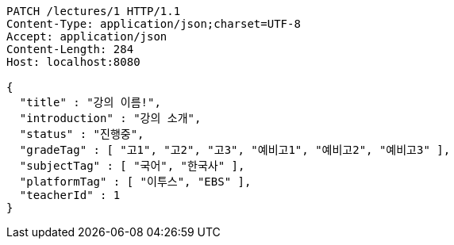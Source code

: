[source,http,options="nowrap"]
----
PATCH /lectures/1 HTTP/1.1
Content-Type: application/json;charset=UTF-8
Accept: application/json
Content-Length: 284
Host: localhost:8080

{
  "title" : "강의 이름!",
  "introduction" : "강의 소개",
  "status" : "진행중",
  "gradeTag" : [ "고1", "고2", "고3", "예비고1", "예비고2", "예비고3" ],
  "subjectTag" : [ "국어", "한국사" ],
  "platformTag" : [ "이투스", "EBS" ],
  "teacherId" : 1
}
----